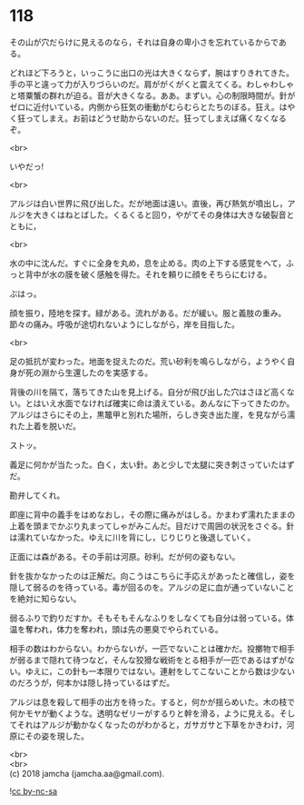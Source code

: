 #+OPTIONS: toc:nil
#+OPTIONS: \n:t

* 118

  その山が穴だらけに見えるのなら，それは自身の卑小さを忘れているからである。

  どれほど下ろうと，いっこうに出口の光は大きくならず，腕はすりきれてきた。手の平と違って力が入りづらいのだ。肩ががくがくと震えてくる。わしゃわしゃと塔粟蟹の群れが迫る。音が大きくなる。ああ。まずい。心の制限時間が。針がゼロに近付いている。内側から狂気の衝動がむらむらとたちのぼる。狂え。はやく狂ってしまえ。お前はどうせ助からないのだ。狂ってしまえば痛くなくなるぞ。

  <br>

  いやだっ!

  <br>

  アルジは白い世界に飛び出した。だが地面は遠い。直後，再び熱気が噴出し，アルジを大きくはねとばした。くるくると回り，やがてその身体は大きな破裂音とともに，

  <br>

  水の中に沈んだ。すぐに全身を丸め，息を止める。肉の上下する感覚をへて，ふっと背中が水の膜を破く感触を得た。それを頼りに顔をそちらにむける。

  ぶはっ。

  顔を振り，陸地を探す。緑がある。流れがある。だが緩い。服と義肢の重み。節々の痛み。呼吸が途切れないようにしながら，岸を目指した。

  <br>

  足の抵抗が変わった。地面を捉えたのだ。荒い砂利を鳴らしながら，ようやく自身が死の淵から生還したのを実感する。

  背後の川を隔て，落ちてきた山を見上げる。自分が飛び出した穴はさほど高くない。とはいえ水面でなければ確実に命は潰えている。あんなに下ってきたのか。アルジはさらにその上，黒鼈甲と別れた場所，らしき突き出た崖，を見ながら濡れた上着を脱いだ。

  ストッ。

  義足に何かが当たった。白く，太い針。あと少しで太腿に突き刺さっていたはずだ。

  勘弁してくれ。

  即座に背中の義手をはめなおし，その際に痛みがはしる。かまわず濡れたままの上着を頭までかぶり丸まってしゃがみこんだ。目だけで周囲の状況をさぐる。針は濡れていなかった。ゆえに川を背にし，じりじりと後退していく。

  正面には森がある。その手前は河原。砂利。だが何の姿もない。

  針を抜かなかったのは正解だ。向こうはこちらに手応えがあったと確信し，姿を隠して弱るのを待っている。毒が回るのを。アルジの足に血が通っていないことを絶対に知らない。

  弱るふりで釣りだすか。そもそもそんなふりをしなくても自分は弱っている。体温を奪われ，体力を奪われ，頭は先の悪臭でやられている。

  相手の数はわからない。わからないが，一匹でないことは確かだ。投擲物で相手が弱るまで隠れて待つなど，そんな狡猾な戦術をとる相手が一匹であるはずがない。ゆえに，この針も一本限りではない。連射をしてこないことから数は少ないのだろうが，何本かは隠し持っているはずだ。

  アルジは息を殺して相手の出方を待った。すると，何かが揺らめいた。木の枝で何かモヤが動くような。透明なゼリーがするりと幹を滑る，ように見える。そしてそれはアルジが動かなくなったのがわかると，ガサガサと下草をかきわけ，河原にその姿を現した。

  <br>
  <br>
  (c) 2018 jamcha (jamcha.aa@gmail.com).

  ![[http://i.creativecommons.org/l/by-nc-sa/4.0/88x31.png][cc by-nc-sa]]
